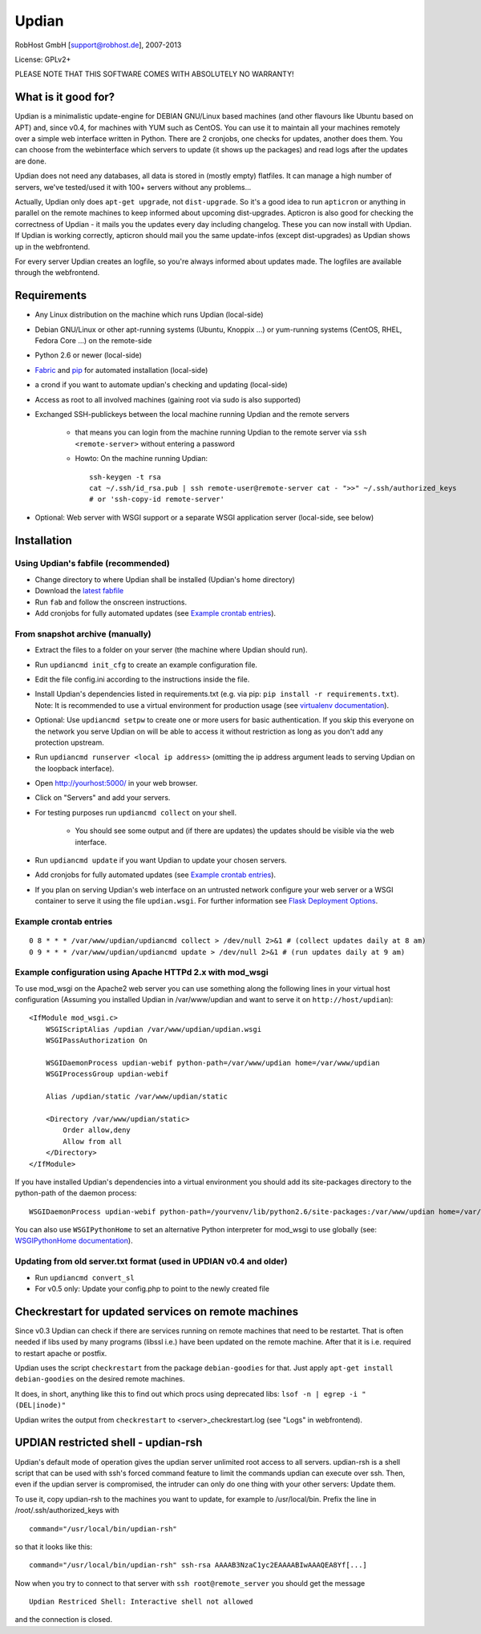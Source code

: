 Updian
======

RobHost GmbH [support@robhost.de], 2007-2013

License: GPLv2+

PLEASE NOTE THAT THIS SOFTWARE COMES WITH ABSOLUTELY NO WARRANTY!


What is it good for?
--------------------

Updian is a minimalistic update-engine for DEBIAN GNU/Linux based machines
(and other flavours like Ubuntu based on APT) and, since v0.4, for machines
with YUM such as CentOS. You can use it to maintain all your machines
remotely over a simple web interface written in Python. There are 2 cronjobs,
one checks for updates, another does them. You can choose from the
webinterface which servers to update (it shows up the packages) and read
logs after the updates are done.

Updian does not need any databases, all data is stored in (mostly empty)
flatfiles. It can manage a high number of servers, we've tested/used it with
100+ servers without any problems...

Actually, Updian only does ``apt-get upgrade``, not ``dist-upgrade``. So it's a
good idea to run ``apticron`` or anything in parallel on the remote machines to
keep informed about upcoming dist-upgrades. Apticron is also good for checking
the correctness of Updian - it mails you the updates every day including
changelog. These you can now install with Updian. If Updian is working
correctly, apticron should mail you the same update-infos (except
dist-upgrades) as Updian shows up in the webfrontend.

For every server Updian creates an logfile, so you're always informed about
updates made. The logfiles are available through the webfrontend.


Requirements
------------

- Any Linux distribution on the machine which runs Updian (local-side)
- Debian GNU/Linux or other apt-running systems (Ubuntu, Knoppix ...) or
  yum-running systems (CentOS, RHEL, Fedora Core ...) on the remote-side
- Python 2.6 or newer (local-side)
- `Fabric <http://fabfile.org>`_ and `pip <http://pip-installer.org>`_ for
  automated installation (local-side)
- a crond if you want to automate updian's checking and updating (local-side)
- Access as root to all involved machines (gaining root via sudo is also
  supported)
- Exchanged SSH-publickeys between the local machine running Updian and the
  remote servers

    - that means you can login from the machine running Updian to the remote
      server via ``ssh <remote-server>`` without entering a password
    - Howto: On the machine running Updian::

        ssh-keygen -t rsa
        cat ~/.ssh/id_rsa.pub | ssh remote-user@remote-server cat - ">>" ~/.ssh/authorized_keys
        # or 'ssh-copy-id remote-server'

- Optional: Web server with WSGI support or
  a separate WSGI application server (local-side, see below)


Installation
------------

Using Updian's fabfile (recommended)
^^^^^^^^^^^^^^^^^^^^^^^^^^^^^^^^^^^^

- Change directory to where Updian shall be installed (Updian's home directory)
- Download the `latest fabfile <http://www.robhost.de/updian/fabfile.py>`_
- Run ``fab`` and follow the onscreen instructions.
- Add cronjobs for fully automated updates (see `Example crontab entries`_).

From snapshot archive (manually)
^^^^^^^^^^^^^^^^^^^^^^^^^^^^^^^^

- Extract the files to a folder on your server (the machine where Updian should
  run).
- Run ``updiancmd init_cfg`` to create an example configuration file.
- Edit the file config.ini according to the instructions inside the file.
- Install Updian's dependencies listed in requirements.txt
  (e.g. via pip: ``pip install -r requirements.txt``).
  Note: It is recommended to use a virtual environment for production usage (see
  `virtualenv documentation`_).
- Optional: Use ``updiancmd setpw`` to create one or more users for basic
  authentication. If you skip this everyone on the network you serve Updian on
  will be able to access it without restriction as long as you don't add any
  protection upstream.
- Run ``updiancmd runserver <local ip address>`` (omitting the ip address
  argument leads to serving Updian on the loopback interface).
- Open http://yourhost:5000/ in your web browser.
- Click on "Servers" and add your servers.
- For testing purposes run ``updiancmd collect`` on your shell.

    - You should see some output and (if there are updates) the updates should
      be visible via the web interface.
- Run ``updiancmd update`` if you want Updian to update your chosen servers.
- Add cronjobs for fully automated updates (see `Example crontab entries`_).
- If you plan on serving Updian's web interface on an untrusted network
  configure your web server or a WSGI container to serve it using the file
  ``updian.wsgi``. For further information see `Flask Deployment Options`_.

.. _virtualenv documentation: http://www.virtualenv.org/en/latest/
.. _Flask Deployment Options: http://flask.pocoo.org/docs/deploying/


Example crontab entries
^^^^^^^^^^^^^^^^^^^^^^^

::

    0 8 * * * /var/www/updian/updiancmd collect > /dev/null 2>&1 # (collect updates daily at 8 am)
    0 9 * * * /var/www/updian/updiancmd update > /dev/null 2>&1 # (run updates daily at 9 am)


Example configuration using Apache HTTPd 2.x with mod\_wsgi
^^^^^^^^^^^^^^^^^^^^^^^^^^^^^^^^^^^^^^^^^^^^^^^^^^^^^^^^^^^

To use mod\_wsgi on the Apache2 web server you can use something along the
following lines in your virtual host configuration (Assuming you installed
Updian in /var/www/updian and want to serve it on ``http://host/updian``)::

    <IfModule mod_wsgi.c>
        WSGIScriptAlias /updian /var/www/updian/updian.wsgi
        WSGIPassAuthorization On

        WSGIDaemonProcess updian-webif python-path=/var/www/updian home=/var/www/updian
        WSGIProcessGroup updian-webif

        Alias /updian/static /var/www/updian/static

        <Directory /var/www/updian/static>
            Order allow,deny
            Allow from all
        </Directory>
    </IfModule>

If you have installed Updian's dependencies into a virtual environment you
should add its site-packages directory to the python-path of the daemon
process::

    WSGIDaemonProcess updian-webif python-path=/yourvenv/lib/python2.6/site-packages:/var/www/updian home=/var/www/updian

You can also use ``WSGIPythonHome`` to set an alternative Python interpreter for
mod\_wsgi to use globally (see: `WSGIPythonHome documentation`_).

.. _WSGIPythonHome documentation: http://code.google.com/p/modwsgi/wiki/ConfigurationDirectives#WSGIPythonHome


Updating from old server.txt format (used in UPDIAN v0.4 and older)
^^^^^^^^^^^^^^^^^^^^^^^^^^^^^^^^^^^^^^^^^^^^^^^^^^^^^^^^^^^^^^^^^^^

- Run ``updiancmd convert_sl``
- For v0.5 only: Update your config.php to point to the newly created file


Checkrestart for updated services on remote machines
----------------------------------------------------

Since v0.3 Updian can check if there are services running on remote machines
that need to be restartet. That is often needed if libs used by many
programs (libssl i.e.) have been updated on the remote machine. After that
it is i.e. required to restart apache or postfix.

Updian uses the script ``checkrestart`` from the package ``debian-goodies`` for
that. Just apply ``apt-get install debian-goodies`` on the desired remote
machines.

It does, in short, anything like this to find out which procs using
deprecated libs: ``lsof -n | egrep -i "(DEL|inode)"``

Updian writes the output from ``checkrestart`` to <server>\_checkrestart.log
(see "Logs" in webfrontend).


UPDIAN restricted shell - updian-rsh
------------------------------------

Updian's default mode of operation gives the updian server unlimited root access
to all servers.
updian-rsh is a shell script that can be used with ssh's forced command feature
to limit the commands updian can execute over ssh. Then, even if the updian
server is compromised, the intruder can only do one thing with your other
servers: Update them.

To use it, copy updian-rsh to the machines you want to update, for example to
/usr/local/bin.
Prefix the line in /root/.ssh/authorized\_keys with

::

    command="/usr/local/bin/updian-rsh"

so that it looks like this:

::

    command="/usr/local/bin/updian-rsh" ssh-rsa AAAAB3NzaC1yc2EAAAABIwAAAQEA8Yf[...]

Now when you try to connect to that server with ``ssh root@remote_server``
you should get the message

::

    Updian Restriced Shell: Interactive shell not allowed

and the connection is closed.

